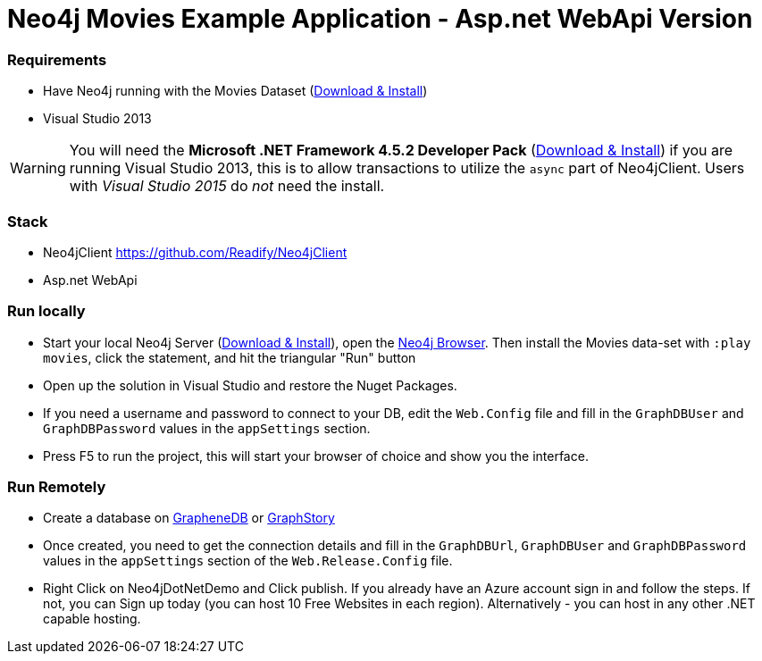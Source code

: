 = Neo4j Movies Example Application - Asp.net WebApi Version

=== Requirements
* Have Neo4j running with the Movies Dataset (http://neo4j.com/download[Download & Install])
* Visual Studio 2013

WARNING: You will need the *Microsoft .NET Framework 4.5.2 Developer Pack* (http://www.microsoft.com/en-us/download/details.aspx?id=42637[Download & Install]) if you are running Visual Studio 2013, this is to allow transactions to utilize the `async` part of Neo4jClient. Users with _Visual Studio 2015_ do _not_ need the install.

=== Stack
* Neo4jClient https://github.com/Readify/Neo4jClient
* Asp.net WebApi

=== Run locally
* Start your local Neo4j Server (http://neo4j.com/download[Download & Install]), open the http://localhost:7474[Neo4j Browser]. Then install the Movies data-set with `:play movies`, click the statement, and hit the triangular "Run" button
* Open up the solution in Visual Studio and restore the Nuget Packages. 
* If you need a username and password to connect to your DB, edit the `Web.Config` file and fill in the `GraphDBUser` and `GraphDBPassword` values in the `appSettings` section.
* Press F5 to run the project, this will start your browser of choice and show you the interface.

=== Run Remotely
* Create a database on http://www.graphenedb.com/[GrapheneDB] or http://www.graphstory.com/[GraphStory] 
* Once created, you need to get the connection details and fill in the `GraphDBUrl`, `GraphDBUser` and `GraphDBPassword` values in the `appSettings` section of the `Web.Release.Config` file.
* Right Click on Neo4jDotNetDemo and Click publish. If you already have an Azure account sign in and follow the steps. If not, you can Sign up today (you can host 10 Free Websites in each region). Alternatively - you can host in any other .NET capable hosting.
